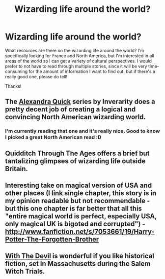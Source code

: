 #+TITLE: Wizarding life around the world?

* Wizarding life around the world?
:PROPERTIES:
:Author: NefariousNolo
:Score: 5
:DateUnix: 1367090507.0
:DateShort: 2013-Apr-27
:END:
What resources are there on the wizarding life around the world? I'm specifically looking for France and North America, but I'm interested in all areas of the world so I can get a variety of cultural perspectives. I would prefer to not have to read through multiple stories, since it will be very time-consuming for the amount of information I want to find out, but if there's a really good one, please do tell!

Thanks!


** The [[http://www.fanfiction.net/s/3964606/1/Alexandra-Quick-and-the-Thorn-Circle][Alexandra Quick]] series by Inverarity does a pretty decent job of creating a logical and convincing North American wizarding world.
:PROPERTIES:
:Author: jiltedtemplar
:Score: 7
:DateUnix: 1367092701.0
:DateShort: 2013-Apr-28
:END:

*** I'm currently reading that one and it's really nice. Good to know I picked a great North American read :D
:PROPERTIES:
:Author: NefariousNolo
:Score: 1
:DateUnix: 1367094645.0
:DateShort: 2013-Apr-28
:END:


** Quidditch Through The Ages offers a brief but tantalizing glimpses of wizarding life outside Britain.
:PROPERTIES:
:Author: bronzewombat
:Score: 3
:DateUnix: 1367149245.0
:DateShort: 2013-Apr-28
:END:


** Interesting take on magical version of USA and other places (I link single chapter, this story is in my opinion readable but not recommendable - but this one chapter is far better that all this "entire magical world is perfect, especially USA, only magical UK is bigoted and corrupted") - [[http://www.fanfiction.net/s/7053661/19/Harry-Potter-The-Forgotten-Brother]]
:PROPERTIES:
:Author: Bulwersator
:Score: 2
:DateUnix: 1367132535.0
:DateShort: 2013-Apr-28
:END:


** [[http://www.harrypotterfanfiction.com/viewstory.php?psid=288707][With The Devil]] is wonderful if you like historical fiction, set in Massachusetts during the Salem Witch Trials.
:PROPERTIES:
:Author: someorangegirl
:Score: 1
:DateUnix: 1367096403.0
:DateShort: 2013-Apr-28
:END:

